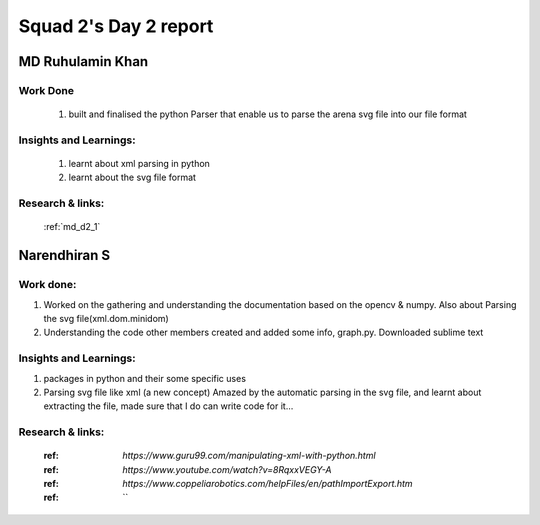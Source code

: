 **********************
Squad 2's Day 2 report
**********************

MD Ruhulamin Khan
=================

Work Done
----------

	1. built and finalised the python Parser that enable us to parse the arena svg file into our file format

Insights and Learnings:
-----------------------
	
	1. learnt about xml parsing in python
	2. learnt about the svg file format

Research & links:
-----------------

	:ref:`md_d2_1`
	
	
Narendhiran S
=============

Work done:
----------
1. Worked on the gathering and understanding the documentation based on the opencv & numpy. Also about Parsing the svg file(xml.dom.minidom) 
2. Understanding the code other members created and added some info, graph.py. Downloaded sublime text

Insights and Learnings:
-----------------------
1. packages in python and their some specific uses
2. Parsing svg file like xml (a new concept) Amazed by the automatic parsing in the svg file, and learnt about extracting the file, made sure that I do can write code for it...

Research & links:
-----------------
	:ref: `https://www.guru99.com/manipulating-xml-with-python.html`
	:ref: `https://www.youtube.com/watch?v=8RqxxVEGY-A`
	:ref: `https://www.coppeliarobotics.com/helpFiles/en/pathImportExport.htm`
	:ref: ``

